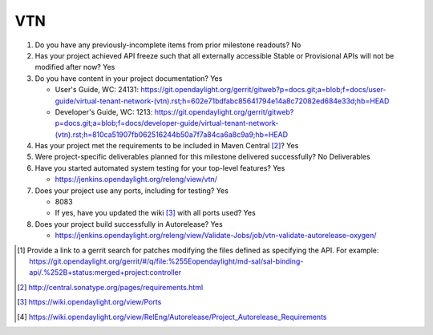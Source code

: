 ===
VTN
===

1. Do you have any previously-incomplete items from prior milestone
   readouts? No

2. Has your project achieved API freeze such that all externally accessible
   Stable or Provisional APIs will not be modified after now? Yes

3. Do you have content in your project documentation? Yes

   - User's Guide, WC: 24131: https://git.opendaylight.org/gerrit/gitweb?p=docs.git;a=blob;f=docs/user-guide/virtual-tenant-network-(vtn).rst;h=602e71bdfabc85641794e14a8c72082ed684e33d;hb=HEAD
   - Developer's Guide, WC: 1213: https://git.opendaylight.org/gerrit/gitweb?p=docs.git;a=blob;f=docs/developer-guide/virtual-tenant-network-(vtn).rst;h=810ca51907fb062516244b50a7f7a84ca6a8c9a9;hb=HEAD

4. Has your project met the requirements to be included in Maven Central [2]_?
   Yes

5. Were project-specific deliverables planned for this milestone delivered
   successfully? No Deliverables

6. Have you started automated system testing for your top-level features? Yes

   - https://jenkins.opendaylight.org/releng/view/vtn/

7. Does your project use any ports, including for testing? Yes

   - 8083
   - If yes, have you updated the wiki [3]_ with all ports used? Yes

8. Does your project build successfully in Autorelease? Yes

   - https://jenkins.opendaylight.org/releng/view/Validate-Jobs/job/vtn-validate-autorelease-oxygen/

.. [1] Provide a link to a gerrit search for patches modifying the files
       defined as specifying the API. For example:
       https://git.opendaylight.org/gerrit/#/q/file:%255Eopendaylight/md-sal/sal-binding-api/.%252B+status:merged+project:controller
.. [2] http://central.sonatype.org/pages/requirements.html
.. [3] https://wiki.opendaylight.org/view/Ports
.. [4] https://wiki.opendaylight.org/view/RelEng/Autorelease/Project_Autorelease_Requirements

